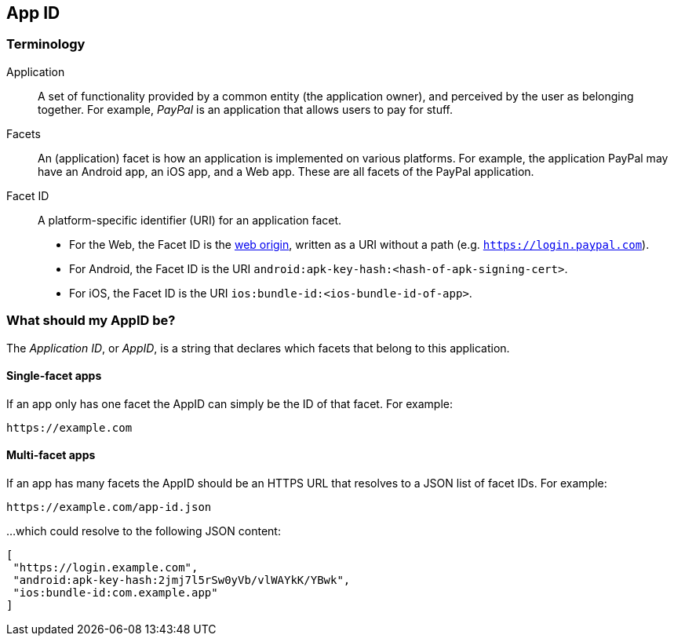 == App ID

=== Terminology

Application::
A set of functionality provided by a common entity (the application owner), and
perceived by the user as belonging together. For example, _PayPal_ is an
application that allows users to pay for stuff.

Facets::
An (application) facet is how an application is implemented on various
platforms. For example, the application PayPal may have an Android app, an iOS
app, and a Web app. These are all facets of the PayPal application.

Facet ID::

A platform-specific identifier (URI) for an application facet.

 - For the Web, the Facet ID is the link:http://en.wikipedia.org/wiki/Same-origin_policy[web origin],
   written as a URI without a path (e.g. `https://login.paypal.com`).
 - For Android, the Facet ID is the URI `android:apk-key-hash:<hash-of-apk-signing-cert>`.
 - For iOS, the Facet ID is the URI `ios:bundle-id:<ios-bundle-id-of-app>`.

=== What should my AppID be?
The _Application ID_, or _AppID_, is a string that declares which facets that belong to this application.

==== Single-facet apps
If an app only has one facet the AppID can simply be the ID of that facet. For example:

	https://example.com


==== Multi-facet apps
If an app has many facets the AppID should be an HTTPS URL that resolves to a JSON list of facet IDs.
For example:

	https://example.com/app-id.json

...which could resolve to the following JSON content:

[source, javascript]
----
[
 "https://login.example.com",
 "android:apk-key-hash:2jmj7l5rSw0yVb/vlWAYkK/YBwk",
 "ios:bundle-id:com.example.app"
]
----


